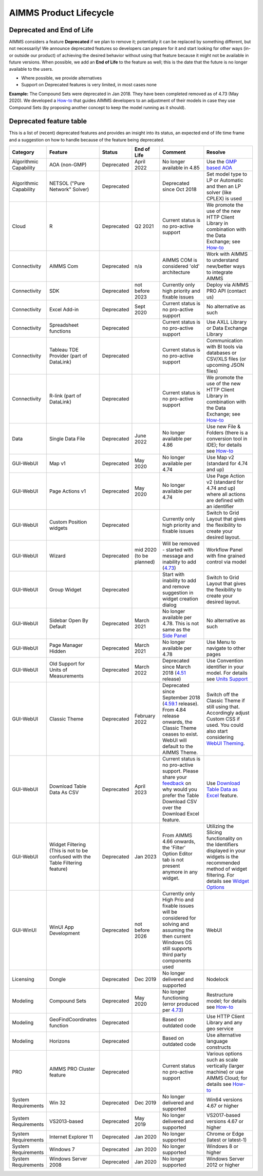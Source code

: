 AIMMS Product Lifecycle
===========================

Deprecated and End of Life
------------------------------

AIMMS considers a feature  **Deprecated** if we plan to remove it; potentially it can be replaced by something different, but not necessarily! 
We announce deprecated features so developers can prepare for it and start looking for other ways (in- or outside our product) of achieving 
the desired behavior without using that feature because it might not be available in future versions. 
When possible, we add an **End of Life** to the feature as well; this is the date that the future is no longer available to the users.

* Where possible, we provide alternatives
* Support on Deprecated features is very limited, in most cases none 


**Example:** The Compound Sets were deprecated in Jan 2018. They have been completed removed as of 4.73 (May 2020). We developed 
a `How-to <https://how-to.aimms.com/Articles/109/109-deprecate-compound-sets-overview.html>`__ that guides AIMMS developers to an 
adjustment of their models in case they use Compound Sets (by proposing another concept to keep the model running as it should).
  

Deprecated feature table
--------------------------
This is a list of (recent) deprecated features and provides an insight into its status, an expected end of life time frame and a suggestion on how to handle because of the feature being deprecated.


.. csv-table:: 
   :header: "Category", "Feature", "Status", "End of Life", Comment,Resolve
   :widths: 10, 10, 10, 10, 20, 20

    Algorithmic Capability, AOA (non-GMP), Deprecated, April 2022 , No longer available in 4.85, Use the `GMP based AOA <https://how-to.aimms.com/Articles/192/192-solve-minlp-with-outer-approximation.html>`__
    Algorithmic Capability, NETSOL ("Pure Network" Solver) , Deprecated,                 , Deprecated since Oct 2018                     , Set model type to LP or Automatic and then an LP solver (like CPLEX) is used   
    Cloud, R , Deprecated, Q2 2021                , Current status is no pro-active support                     , We promote the use of the new HTTP Client Library in combination with the Data Exchange; see  `How-to <https://how-to.aimms.com/Articles/498/498-aimms-with-r.html>`__   
    Connectivity, AIMMS Com, Deprecated, n/a , AIMMS COM is considered 'old' architecture, Work with AIMMS to understand new/better ways to integrate AIMMS 
    Connectivity, SDK                       , Deprecated , not before 2023 , Currently only high priority and fixable issues                                    , Deploy via AIMMS PRO API (contact us)                                                   
    Connectivity, Excel Add-in              , Deprecated ,  Sept 2020                , Current status is no pro-active support                                        , No alternative as such                                                                                
    Connectivity, Spreadsheet functions              , Deprecated ,                , Current status is no pro-active support                                        , Use AXLL Library or Data Exchange Library                                                                                
    Connectivity, Tableau TDE Provider (part of DataLink) , Deprecated,                 , Current status is no pro-active support                     , Communication with BI tools via databases or CSV/XLS files (or upcoming JSON files)                  
    Connectivity, R-link (part of DataLink) , Deprecated,                 , Current status is no pro-active support                     , We promote the use of the new HTTP Client Library in combination with the Data Exchange; see  `How-to <https://how-to.aimms.com/Articles/498/498-aimms-with-r.html>`__   
    Data, Single Data File          , Deprecated , June 2022         , No longer available per 4.86  , Use new File & Folders (there is a conversion tool in IDE); for details see `How-to <https://how-to.aimms.com/Articles/314/314-from-dat-to-data.html>`__
    GUI-WebUI, Map v1, Deprecated, May 2020, No longer available per 4.74, Use Map v2 (standard for 4.74 and up)
    GUI-WebUI, Page Actions v1, Deprecated, May 2020, No longer available per 4.74, Use Page Action v2 (standard for 4.74 and up) where all actions are defined with an identifier 
    GUI-WebUI, Custom Position widgets, Deprecated ,                 , Currently only high priority and fixable issues , Switch to Grid Layout that gives the flexibility to create your desired layout.                                                           
    GUI-WebUI, Wizard              , Deprecated , mid 2020   (to be planned)  ,  Will be removed - started with message and inability to add (`4.73 <release-notes.html#aimms-4-73>`_), Workflow Panel with fine grained control via model                     
    GUI-WebUI, Group Widget              , Deprecated ,                 , Start with inability to add and remove suggestion in widget creation dialog    , Switch to Grid Layout that gives the flexibility to create your desired layout.                                                           
    GUI-WebUI, Sidebar Open By Default, Deprecated, March 2021, No longer available per 4.78. This is not same as the `Side Panel <https://manual.aimms.com/webui/side-panels.html>`_, No alternative as such
    GUI-WebUI, Page Manager Hidden, Deprecated, March 2021, No longer available per 4.78, Use Menu to navigate to other pages                 
    GUI-WebUI, Old Support for Units of Measurements                     , Deprecated , March 2022  , Deprecated since March 2018 (`4.51 <https://manual.aimms.com/release-notes.html#aimms-4-51>`_ release)                            ,  Use Convention identifier in your model. For details see `Units Support <https://documentation.aimms.com/webui/units-support.html>`__
    GUI-WebUI, Classic Theme                     , Deprecated , February 2022  , "Deprecated since September 2018 (`4.59.1 <https://documentation.aimms.com/webui/app-misc-settings.html?highlight=theme#use-classic-theme>`_ release).       From 4.84 release onwards, the Classic Theme ceases to exist. WebUI will default to the AIMMS Theme.", Switch off the Classic Theme if still using that. Accordingly adjust Custom CSS if used. You could also start considering `WebUI Theming <https://community.aimms.com/aimms-webui-44/webui-theming-new-easier-options-available-soon-1145>`_.   
    GUI-WebUI, Download Table Data As CSV        , Deprecated , April 2023  , "Current status is no pro-active support. Please share your `feedback <https://community.aimms.com/aimms-webui-44/feedback-wanted-would-you-prefer-the-table-download-csv-feature-over-the-table-download-excel-feature-and-why-1339>`__ on why would you prefer the Table Download CSV over the Download Excel feature.",  "Use `Download Table Data as Excel <https://documentation.aimms.com/webui/table-widget.html#excel-upload-download-support>`_ feature."    
    GUI-WebUI, Widget Filtering (This is not to be confused with the Table Filtering feature)        , Deprecated , Jan 2023  , "From AIMMS 4.66 onwards, the 'Filter' Option Editor tab is not present anymore in any widget.",  "Utilizing the Slicing functionality on the Identifiers displayed in your widgets is the recommended method of widget filtering. For details see `Widget Options <https://documentation.aimms.com/webui/widget-options.html#widget-options>`__"    
    GUI-WinUI, WinUI App Development                     , Deprecated , not before 2026 , Currently only High Prio and fixable issues will be considered for solving and assuming the then current Windows OS still supports third party components used                           , WebUI                                                                                                                                                                                                  
    Licensing, Dongle                    , Deprecated , Dec 2019        , No longer delivered and supported                                              , Nodelock                                                                
    Modeling, Compound Sets             , Deprecated , May 2020        , No longer functioning (error produced per `4.73 <release-notes.html#aimms-4-73>`_)                                , Restructure model; for details see `How-to <https://how-to.aimms.com/Articles/109/109-deprecate-compound-sets-overview.html>`__
    Modeling, GeoFindCoordinates function             , Deprecated ,        , Based on outdated code    , Use HTTP Client Library and any geo service
    Modeling, Horizons             , Deprecated ,        , Based on outdated code    , Use alternative language constructs
        PRO, AIMMS PRO Cluster feature , Deprecated ,                 , Current status no pro-active support                                           , Various options such as scale vertically (larger machine) or use AIMMS Cloud; for details see `How-to <https://how-to.aimms.com/Articles/373/373-pro-scaling-options.html>`__
    System Requirements, Win 32                    , Deprecated , Dec 2019        , No longer delivered and supported                                              , Win64 versions 4.67 or higher                                                                                       
    System Requirements, VS2013-based                    , Deprecated ,   May 2019     , No longer delivered and supported                                              , VS2017-based versions 4.67 or higher                                                                                       
    System Requirements, Internet Explorer 11      , Deprecated , Jan 2020        , No longer supported                                                            , Chrome or Edge (latest or latest-1)                                                                  
    System Requirements, Windows 7      , Deprecated , Jan 2020        , No longer supported            , Windows 8 or higher                                                                  
    System Requirements, Windows Server 2008      , Deprecated , Jan 2020        , No longer supported         , Windows Server 2012 or higher                                                                  
    

